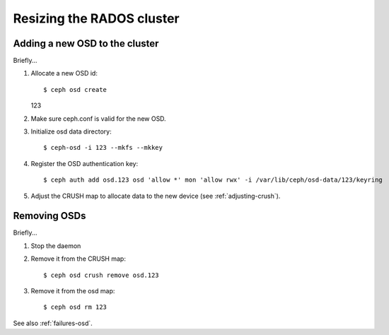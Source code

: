============================
 Resizing the RADOS cluster
============================

Adding a new OSD to the cluster
===============================

Briefly...

#. Allocate a new OSD id::

   $ ceph osd create
   123

#. Make sure ceph.conf is valid for the new OSD.

#. Initialize osd data directory::

   $ ceph-osd -i 123 --mkfs --mkkey

#. Register the OSD authentication key::

   $ ceph auth add osd.123 osd 'allow *' mon 'allow rwx' -i /var/lib/ceph/osd-data/123/keyring

#. Adjust the CRUSH map to allocate data to the new device (see :ref:`adjusting-crush`).


Removing OSDs
=============

Briefly...

#. Stop the daemon

#. Remove it from the CRUSH map::

   $ ceph osd crush remove osd.123

#. Remove it from the osd map::

   $ ceph osd rm 123

See also :ref:`failures-osd`.
